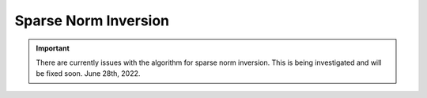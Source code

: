 .. _example_inv_sparse:

Sparse Norm Inversion
=====================

.. important:: There are currently issues with the algorithm for sparse norm inversion. This is being investigated and will be fixed soon. June 28th, 2022.

.. Here, we use **ggsen3d.exe** to compute the sensitivity matrix required for the inversion; which is scaled by distance weighting provided. We then use **gginv3d.exe** to invert the data using sparse norms to recover a model compact density contrast model. To keep the example simple, we added Gaussian noise with a standard deviation of 0.1 Eotvos to all data. We then assigned uncertainties of 0.1 Eotvos to all data. In practice, the noise on the data is not trivial to quantify and choosing appropriate uncertainties is very important for successful inversion.

.. Files relevant to this part of the example are in the sub-folder *inv_sparse* . Before running this example, you may want to do the following:

..     - `Download and open the zip folder containing the entire gg3d v6 example <https://github.com/ubcgif/gg3d/raw/master/assets/gg3d_v6_example.zip>`__ (if not done already)
..     - Learn how to run :ref:`ggsen3d.exe <gg3d_sens>` and :ref:`gginv3d.exe <gg3d_inv>` from the command line
..     - Learn the format of the :ref:`input file for ggsen3d.exe <gg3d_sens_input>` and of the :ref:`input file for gginv3d.exe <gg3d_inv_input>`


.. Sensitivities
.. -------------

.. Here, the code **ggsen3d.exe** and the input file **sens.inp** (:ref:`see format <gg3d_sens_input>` ) are used to construct the sensitivity matrix and scale it using distance weighting. The distance weighting is applied to the sensitivity matrix to counteract the inversion's natural tendancy to incorrectly place anomalous structures near the observation locations. 

.. To compute the sensitivities, the following input file was used. Since we are no longer performed an least-squares inversion, a flag of *0* must be entered on the last line of the input file.

.. .. figure:: images/sensitivity_sparse_input.png
..      :align: center
..      :width: 700



.. Inversion
.. ---------

.. Here, the code **gginv3d.exe** and the input file **inv.inp** (:ref:`see format<gg3d_inv_input>` ) was used to recover a susceptibility model. You cannot perform the inversion until you have created the sensitivity matrix. For this example, we set *P=0* and *Qx=Qy=Qz=2*. That is, we would like to recover a model that is compact but still smooth. To see how these parameters impact the recovered model, see the `GIFtools cookbook <https://giftoolscookbook.readthedocs.io/en/latest/content/fundamentals/Norms.html>`__ .


.. .. figure:: images/inv_sparse_input.png
..      :align: center
..      :width: 700

.. The true model (left), recovered model using least-squares (middle) and recovered model using sparse norms (right) are shown below. Unlike the least-squares result, the sparse norm result is a compact structure whose maximum amplitude is much closer to that of the true model. And the distance weighting is able to place the center of the recovered model at the correct depth.


.. .. figure:: images/model_sparse.png
..      :align: center
..      :width: 700



